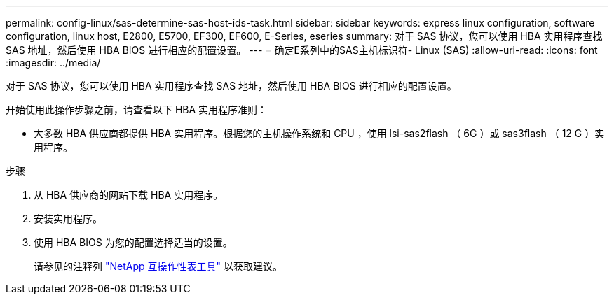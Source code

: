 ---
permalink: config-linux/sas-determine-sas-host-ids-task.html 
sidebar: sidebar 
keywords: express linux configuration, software configuration, linux host, E2800, E5700, EF300, EF600, E-Series, eseries 
summary: 对于 SAS 协议，您可以使用 HBA 实用程序查找 SAS 地址，然后使用 HBA BIOS 进行相应的配置设置。 
---
= 确定E系列中的SAS主机标识符- Linux (SAS)
:allow-uri-read: 
:icons: font
:imagesdir: ../media/


[role="lead"]
对于 SAS 协议，您可以使用 HBA 实用程序查找 SAS 地址，然后使用 HBA BIOS 进行相应的配置设置。

开始使用此操作步骤之前，请查看以下 HBA 实用程序准则：

* 大多数 HBA 供应商都提供 HBA 实用程序。根据您的主机操作系统和 CPU ，使用 lsi-sas2flash （ 6G ）或 sas3flash （ 12 G ）实用程序。


.步骤
. 从 HBA 供应商的网站下载 HBA 实用程序。
. 安装实用程序。
. 使用 HBA BIOS 为您的配置选择适当的设置。
+
请参见的注释列 https://mysupport.netapp.com/matrix["NetApp 互操作性表工具"^] 以获取建议。


